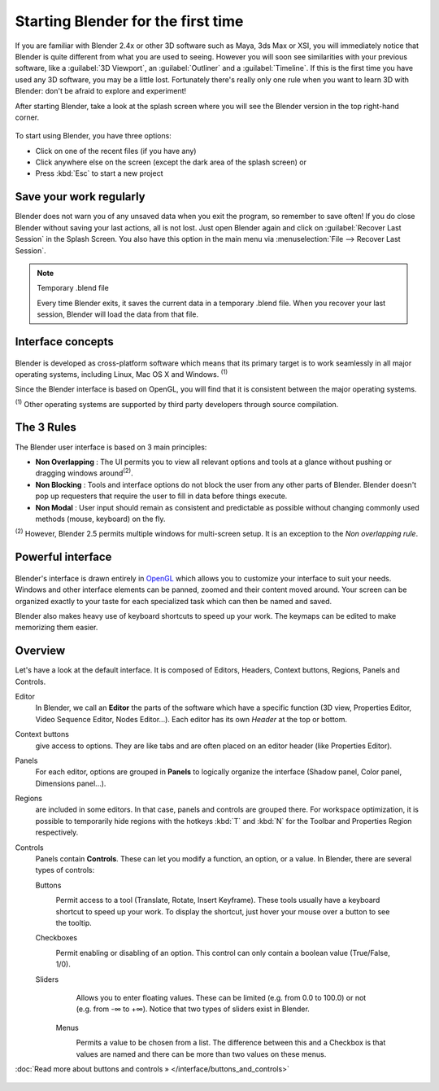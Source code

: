 ..    TODO/Review: {{review}} .


Starting Blender for the first time
***********************************

If you are familiar with Blender 2.4x or other 3D software such as Maya, 3ds Max or XSI,
you will immediately notice that Blender is quite different from what you are used to seeing.
However you will soon see similarities with your previous software,
like a :guilabel:`3D Viewport`, an :guilabel:`Outliner` and a :guilabel:`Timeline`.
If this is the first time you have used any 3D software, you may be a little lost.
Fortunately there's really only one rule when you want to learn 3D with Blender:
don't be afraid to explore and experiment!

After starting Blender, take a look at the splash screen where you will see the Blender
version in the top right-hand corner.


.. figure:: /images/(Doc_26x_Manual_Vitals_Help)_(Splash_Screen_2.66)_(GBV266FN).jpg

.. figure::

   /images/Blender_268a_welcome.jpg

   The left side shows you some useful links like the
   `release log <http://wiki.blender.org/index.php/Dev:Ref/Release_Notes/changelog_258/>`__
   of the version you are using (what's new in this version), the wiki manual (what you're reading now) and the
   `official Blender website <http://www.blender.org>`__.
   These links are also accessible from the :guilabel:`Help` menu.

   The right side lists recent blender files (.blend) you have saved.
   If you're running Blender for the first time, this part will be empty.
   This list is also available in :menuselection:`File --> Open Recent`.
   The interaction menu lets you choose a keymap preset
   (by default, :guilabel:`Blender` or :guilabel:`Maya`) are available.


To start using Blender, you have three options:

- Click on one of the recent files (if you have any)
- Click anywhere else on the screen (except the dark area of the splash screen) or
- Press :kbd:`Esc` to start a new project


Save your work regularly
========================

Blender does not warn you of any unsaved data when you exit the program,
so remember to save often!  If you do close Blender without saving your last actions,
all is not lost.
Just open Blender again and click on :guilabel:`Recover Last Session` in the Splash Screen.
You also have this option in the main menu via :menuselection:`File --> Recover Last Session`.


.. note:: Temporary .blend file

   Every time Blender exits, it saves the current data in a temporary .blend file. When you recover your last session, Blender will load the data from that file.


Interface concepts
==================

.. figure:: /images/Blender-cross-platform.jpg
   :width: 650px
   :figwidth: 650px


Blender is developed as cross-platform software which means that its primary target is to work
seamlessly in all major operating systems, including Linux, Mac OS X and Windows.
:sup:`(1)`

Since the Blender interface is based on OpenGL,
you will find that it is consistent between the major operating systems.

:sup:`(1)` Other operating systems are supported by third party developers through source compilation.


The 3 Rules
===========

The Blender user interface is based on 3 main principles:


- **Non Overlapping** : The UI permits you to view all relevant options and tools at a glance without pushing or dragging windows around\ :sup:`(2)`.
- **Non Blocking** : Tools and interface options do not block the user from any other parts of Blender. Blender doesn't pop up requesters that require the user to fill in data before things execute.
- **Non Modal** : User input should remain as consistent and predictable as possible without changing commonly used methods (mouse, keyboard) on the fly.

:sup:`(2)` However, Blender 2.5 permits multiple windows for multi-screen setup. It is an exception to the *Non overlapping rule*.


Powerful interface
==================

.. figure:: /images/Opengl.jpg

Blender's interface is drawn entirely in `OpenGL <http://en.wikipedia.org/wiki/OpenGL>`__
which allows you to customize your interface to suit your needs.
Windows and other interface elements can be panned, zoomed and their content moved around.
Your screen can be organized exactly to your taste for each specialized task which can then be
named and saved.

Blender also makes heavy use of keyboard shortcuts to speed up your work.
The keymaps can be edited to make memorizing them easier.


Overview
========

Let's have a look at the default interface. It is composed of Editors, Headers,
Context buttons, Regions, Panels and Controls.


Editor
   In Blender, we call an **Editor** the parts of the software which have a specific function
   (3D view, Properties Editor, Video Sequence Editor, Nodes Editor...).
   Each editor has its own *Header* at the top or bottom.
Context buttons
   give access to options.
   They are like tabs and are often placed on an editor header (like Properties Editor).
Panels
   For each editor, options are grouped in **Panels** to logically organize the interface (Shadow panel, Color panel, Dimensions panel...).
Regions
   are included in some editors. In that case, panels and controls are grouped there.
   For workspace optimization, it is possible to temporarily hide regions with the hotkeys
   :kbd:`T` and :kbd:`N` for the Toolbar and Properties Region respectively.
Controls
   Panels contain **Controls**.
   These can let you modify a function, an option, or a value. In Blender, there are several types of controls:

   Buttons
      .. figure:: /images/Button.jpg
         :align: right

      Permit access to a tool (Translate, Rotate, Insert Keyframe).
      These tools usually have a keyboard shortcut to speed up your work. To display the shortcut, just hover your mouse over a button to see the tooltip.


   Checkboxes
      .. figure:: /images/Checkbox.jpg
         :align: right

      Permit enabling or disabling of an option. This control can only contain a boolean value (True/False, 1/0).

   Sliders
      .. figure:: /images/Slider.jpg
         :align: right

      Allows you to enter floating values.
      These can be limited (e.g. from 0.0 to 100.0) or not (e.g. from -∞ to +∞).
      Notice that two types of sliders exist in Blender.

    Menus
       .. figure:: /images/List.jpg
          :align: right

       Permits a value to be chosen from a list.
       The difference between this and a Checkbox is that values are
       named and there can be more than two values on these menus.

:doc:`Read more about buttons and controls » </interface/buttons_and_controls>`


.. figure:: /images/Ui-organization.jpg
   :width: 650px
   :figwidth: 650px



